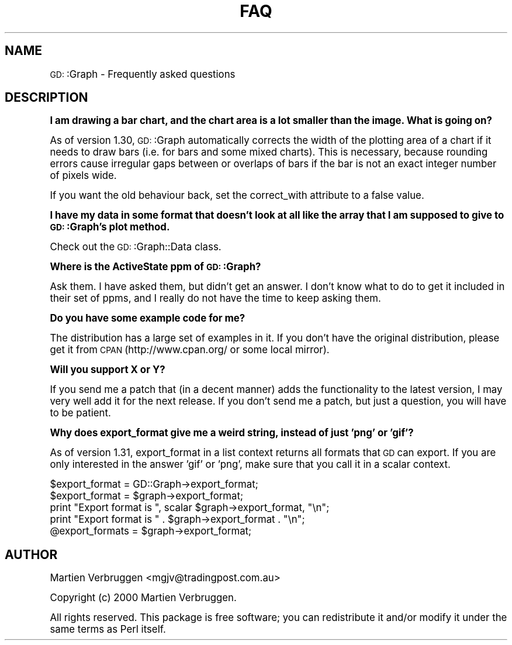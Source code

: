 .\" Automatically generated by Pod::Man version 1.15
.\" Mon Apr 23 11:44:42 2001
.\"
.\" Standard preamble:
.\" ======================================================================
.de Sh \" Subsection heading
.br
.if t .Sp
.ne 5
.PP
\fB\\$1\fR
.PP
..
.de Sp \" Vertical space (when we can't use .PP)
.if t .sp .5v
.if n .sp
..
.de Ip \" List item
.br
.ie \\n(.$>=3 .ne \\$3
.el .ne 3
.IP "\\$1" \\$2
..
.de Vb \" Begin verbatim text
.ft CW
.nf
.ne \\$1
..
.de Ve \" End verbatim text
.ft R

.fi
..
.\" Set up some character translations and predefined strings.  \*(-- will
.\" give an unbreakable dash, \*(PI will give pi, \*(L" will give a left
.\" double quote, and \*(R" will give a right double quote.  | will give a
.\" real vertical bar.  \*(C+ will give a nicer C++.  Capital omega is used
.\" to do unbreakable dashes and therefore won't be available.  \*(C` and
.\" \*(C' expand to `' in nroff, nothing in troff, for use with C<>
.tr \(*W-|\(bv\*(Tr
.ds C+ C\v'-.1v'\h'-1p'\s-2+\h'-1p'+\s0\v'.1v'\h'-1p'
.ie n \{\
.    ds -- \(*W-
.    ds PI pi
.    if (\n(.H=4u)&(1m=24u) .ds -- \(*W\h'-12u'\(*W\h'-12u'-\" diablo 10 pitch
.    if (\n(.H=4u)&(1m=20u) .ds -- \(*W\h'-12u'\(*W\h'-8u'-\"  diablo 12 pitch
.    ds L" ""
.    ds R" ""
.    ds C` ""
.    ds C' ""
'br\}
.el\{\
.    ds -- \|\(em\|
.    ds PI \(*p
.    ds L" ``
.    ds R" ''
'br\}
.\"
.\" If the F register is turned on, we'll generate index entries on stderr
.\" for titles (.TH), headers (.SH), subsections (.Sh), items (.Ip), and
.\" index entries marked with X<> in POD.  Of course, you'll have to process
.\" the output yourself in some meaningful fashion.
.if \nF \{\
.    de IX
.    tm Index:\\$1\t\\n%\t"\\$2"
..
.    nr % 0
.    rr F
.\}
.\"
.\" For nroff, turn off justification.  Always turn off hyphenation; it
.\" makes way too many mistakes in technical documents.
.hy 0
.if n .na
.\"
.\" Accent mark definitions (@(#)ms.acc 1.5 88/02/08 SMI; from UCB 4.2).
.\" Fear.  Run.  Save yourself.  No user-serviceable parts.
.bd B 3
.    \" fudge factors for nroff and troff
.if n \{\
.    ds #H 0
.    ds #V .8m
.    ds #F .3m
.    ds #[ \f1
.    ds #] \fP
.\}
.if t \{\
.    ds #H ((1u-(\\\\n(.fu%2u))*.13m)
.    ds #V .6m
.    ds #F 0
.    ds #[ \&
.    ds #] \&
.\}
.    \" simple accents for nroff and troff
.if n \{\
.    ds ' \&
.    ds ` \&
.    ds ^ \&
.    ds , \&
.    ds ~ ~
.    ds /
.\}
.if t \{\
.    ds ' \\k:\h'-(\\n(.wu*8/10-\*(#H)'\'\h"|\\n:u"
.    ds ` \\k:\h'-(\\n(.wu*8/10-\*(#H)'\`\h'|\\n:u'
.    ds ^ \\k:\h'-(\\n(.wu*10/11-\*(#H)'^\h'|\\n:u'
.    ds , \\k:\h'-(\\n(.wu*8/10)',\h'|\\n:u'
.    ds ~ \\k:\h'-(\\n(.wu-\*(#H-.1m)'~\h'|\\n:u'
.    ds / \\k:\h'-(\\n(.wu*8/10-\*(#H)'\z\(sl\h'|\\n:u'
.\}
.    \" troff and (daisy-wheel) nroff accents
.ds : \\k:\h'-(\\n(.wu*8/10-\*(#H+.1m+\*(#F)'\v'-\*(#V'\z.\h'.2m+\*(#F'.\h'|\\n:u'\v'\*(#V'
.ds 8 \h'\*(#H'\(*b\h'-\*(#H'
.ds o \\k:\h'-(\\n(.wu+\w'\(de'u-\*(#H)/2u'\v'-.3n'\*(#[\z\(de\v'.3n'\h'|\\n:u'\*(#]
.ds d- \h'\*(#H'\(pd\h'-\w'~'u'\v'-.25m'\f2\(hy\fP\v'.25m'\h'-\*(#H'
.ds D- D\\k:\h'-\w'D'u'\v'-.11m'\z\(hy\v'.11m'\h'|\\n:u'
.ds th \*(#[\v'.3m'\s+1I\s-1\v'-.3m'\h'-(\w'I'u*2/3)'\s-1o\s+1\*(#]
.ds Th \*(#[\s+2I\s-2\h'-\w'I'u*3/5'\v'-.3m'o\v'.3m'\*(#]
.ds ae a\h'-(\w'a'u*4/10)'e
.ds Ae A\h'-(\w'A'u*4/10)'E
.    \" corrections for vroff
.if v .ds ~ \\k:\h'-(\\n(.wu*9/10-\*(#H)'\s-2\u~\d\s+2\h'|\\n:u'
.if v .ds ^ \\k:\h'-(\\n(.wu*10/11-\*(#H)'\v'-.4m'^\v'.4m'\h'|\\n:u'
.    \" for low resolution devices (crt and lpr)
.if \n(.H>23 .if \n(.V>19 \
\{\
.    ds : e
.    ds 8 ss
.    ds o a
.    ds d- d\h'-1'\(ga
.    ds D- D\h'-1'\(hy
.    ds th \o'bp'
.    ds Th \o'LP'
.    ds ae ae
.    ds Ae AE
.\}
.rm #[ #] #H #V #F C
.\" ======================================================================
.\"
.IX Title "FAQ 1"
.TH FAQ 1 "perl v5.6.1" "2000-10-07" "User Contributed Perl Documentation"
.UC
.SH "NAME"
\&\s-1GD:\s0:Graph \- Frequently asked questions
.SH "DESCRIPTION"
.IX Header "DESCRIPTION"
.Sh "I am drawing a bar chart, and the chart area is a lot smaller than the image. What is going on?"
.IX Subsection "I am drawing a bar chart, and the chart area is a lot smaller than the image. What is going on?"
As of version 1.30, \s-1GD:\s0:Graph automatically corrects the width of the
plotting area of a chart if it needs to draw bars (i.e. for bars and
some mixed charts). This is necessary, because rounding errors cause
irregular gaps between or overlaps of bars if the bar is not an exact
integer number of pixels wide.  
.PP
If you want the old behaviour back, set the correct_with attribute to a
false value.
.Sh "I have my data in some format that doesn't look at all like the array that I am supposed to give to \s-1GD:\s0:Graph's plot method."
.IX Subsection "I have my data in some format that doesn't look at all like the array that I am supposed to give to GD::Graph's plot method."
Check out the \s-1GD:\s0:Graph::Data class. 
.Sh "Where is the ActiveState ppm of \s-1GD:\s0:Graph?"
.IX Subsection "Where is the ActiveState ppm of GD::Graph?"
Ask them. I have asked them, but didn't get an answer. I don't know what
to do to get it included in their set of ppms, and I really do not have
the time to keep asking them.
.Sh "Do you have some example code for me?"
.IX Subsection "Do you have some example code for me?"
The distribution has a large set of examples in it. If you don't have
the original distribution, please get it from \s-1CPAN\s0 (http://www.cpan.org/
or some local mirror). 
.Sh "Will you support X or Y?"
.IX Subsection "Will you support X or Y?"
If you send me a patch that (in a decent manner) adds the functionality
to the latest version, I may very well add it for the next release. If
you don't send me a patch, but just a question, you will have to be
patient.
.Sh "Why does export_format give me a weird string, instead of just 'png' or 'gif'?"
.IX Subsection "Why does export_format give me a weird string, instead of just 'png' or 'gif'?"
As of version 1.31, export_format in a list context returns all formats
that \s-1GD\s0 can export. If you are only interested in the answer 'gif' or
\&'png', make sure that you call it in a scalar context.
.PP
.Vb 5
\&  $export_format = GD::Graph->export_format;
\&  $export_format = $graph->export_format;
\&  print "Export format is ", scalar $graph->export_format, "\en";
\&  print "Export format is " .  $graph->export_format . "\en";
\&  @export_formats = $graph->export_format;
.Ve
.SH "AUTHOR"
.IX Header "AUTHOR"
Martien Verbruggen <mgjv@tradingpost.com.au>
.PP
Copyright (c) 2000 Martien Verbruggen.
.PP
All rights reserved. This package is free software; you can redistribute
it and/or modify it under the same terms as Perl itself.
